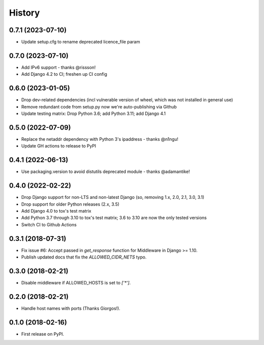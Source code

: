 .. :changelog:

History
-------

0.7.1 (2023-07-10)
++++++++++++++++++

* Update setup.cfg to rename deprecated licence_file param


0.7.0 (2023-07-10)
++++++++++++++++++

* Add IPv6 support - thanks @rissson!
* Add Django 4.2 to CI; freshen up CI config


0.6.0 (2023-01-05)
++++++++++++++++++

* Drop dev-related dependencies (incl vulnerable version of wheel, which was not installed in general use)
* Remove redundant code from setup.py now we're auto-publishing via Github
* Update testing matrix: Drop Python 3.6; add Python 3.11; add Django 4.1

0.5.0 (2022-07-09)
++++++++++++++++++

* Replace the netaddr dependency with Python 3's ipaddress - thanks @n1ngu!
* Update GH actions to release to PyPI

0.4.1 (2022-06-13)
++++++++++++++++++

* Use packaging.version to avoid distutils deprecated module - thanks @adamantike!

0.4.0 (2022-02-22)
++++++++++++++++++

* Drop Django support for non-LTS and non-latest Django (so, removing 1.x, 2.0, 2.1, 3.0, 3.1)
* Drop support for older Python releases (2.x, 3.5)
* Add Django 4.0 to tox's test matrix
* Add Python 3.7 through 3.10 to tox's test matrix; 3.6 to 3.10 are now the only tested versions
* Switch CI to Github Actions

0.3.1 (2018-07-31)
++++++++++++++++++

* Fix issue #6: Accept passed in `get_response` function for Middleware in Django >= 1.10.
* Publish updated docs that fix the `ALLOWED_CIDR_NETS` typo.

0.3.0 (2018-02-21)
++++++++++++++++++

* Disable middleware if ALLOWED_HOSTS is set to `['*']`.

0.2.0 (2018-02-21)
++++++++++++++++++

* Handle host names with ports (Thanks Giorgos!).

0.1.0 (2018-02-16)
++++++++++++++++++

* First release on PyPI.
